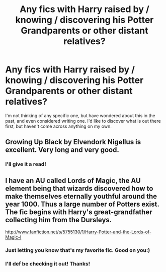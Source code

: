 #+TITLE: Any fics with Harry raised by / knowing / discovering his Potter Grandparents or other distant relatives?

* Any fics with Harry raised by / knowing / discovering his Potter Grandparents or other distant relatives?
:PROPERTIES:
:Author: justalright
:Score: 11
:DateUnix: 1360726202.0
:DateShort: 2013-Feb-13
:END:
I'm not thinking of any specific one, but have wondered about this in the past, and even considered writing one. I'd like to discover what is out there first, but haven't come across anything on my own.


** Growing Up Black by Elvendork Nigellus is excellent. Very long and very good.
:PROPERTIES:
:Author: NeverRainingRoses
:Score: 1
:DateUnix: 1360809006.0
:DateShort: 2013-Feb-14
:END:

*** I'll give it a read!
:PROPERTIES:
:Author: justalright
:Score: 1
:DateUnix: 1360814285.0
:DateShort: 2013-Feb-14
:END:


** I have an AU called Lords of Magic, the AU element being that wizards discovered how to make themselves eternally youthful around the year 1000. Thus a large number of Potters exist. The fic begins with Harry's great-grandfather collecting him from the Dursleys.

[[http://www.fanfiction.net/s/5755130/1/Harry-Potter-and-the-Lords-of-Magic-I]]
:PROPERTIES:
:Author: Taure
:Score: 1
:DateUnix: 1360760575.0
:DateShort: 2013-Feb-13
:END:

*** Just letting you know that's my favorite fic. Good on you:)
:PROPERTIES:
:Score: 1
:DateUnix: 1360778255.0
:DateShort: 2013-Feb-13
:END:


*** I'll def be checking it out! Thanks!
:PROPERTIES:
:Author: justalright
:Score: 1
:DateUnix: 1360814274.0
:DateShort: 2013-Feb-14
:END:
